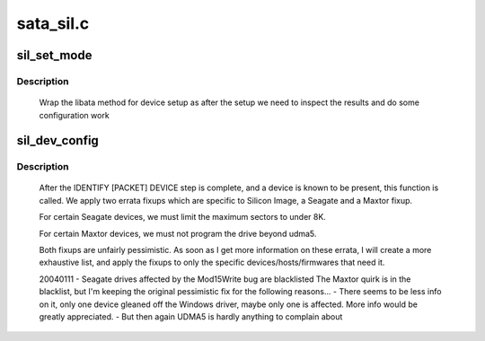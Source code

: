 .. -*- coding: utf-8; mode: rst -*-

==========
sata_sil.c
==========



.. _xref_sil_set_mode:

sil_set_mode
============

.. c:function:: int sil_set_mode (struct ata_link * link, struct ata_device ** r_failed)

    wrap set_mode functions

    :param struct ata_link * link:
        link to set up

    :param struct ata_device ** r_failed:
        returned device when we fail



Description
-----------

	Wrap the libata method for device setup as after the setup we need
	to inspect the results and do some configuration work




.. _xref_sil_dev_config:

sil_dev_config
==============

.. c:function:: void sil_dev_config (struct ata_device * dev)

    Apply device/host-specific errata fixups

    :param struct ata_device * dev:
        Device to be examined



Description
-----------

	After the IDENTIFY [PACKET] DEVICE step is complete, and a
	device is known to be present, this function is called.
	We apply two errata fixups which are specific to Silicon Image,
	a Seagate and a Maxtor fixup.


	For certain Seagate devices, we must limit the maximum sectors
	to under 8K.


	For certain Maxtor devices, we must not program the drive
	beyond udma5.


	Both fixups are unfairly pessimistic.  As soon as I get more
	information on these errata, I will create a more exhaustive
	list, and apply the fixups to only the specific
	devices/hosts/firmwares that need it.


	20040111 - Seagate drives affected by the Mod15Write bug are blacklisted
	The Maxtor quirk is in the blacklist, but I'm keeping the original
	pessimistic fix for the following reasons...
	- There seems to be less info on it, only one device gleaned off the
	Windows	driver, maybe only one is affected.  More info would be greatly
	appreciated.
	- But then again UDMA5 is hardly anything to complain about


